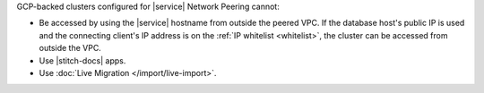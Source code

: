 GCP-backed clusters configured for |service| Network Peering cannot:

* Be accessed by using the |service| hostname from outside the peered
  VPC. If the database host's public IP is used and the connecting
  client's IP address is on the :ref:`IP whitelist <whitelist>`, the
  cluster can be accessed from outside the VPC.

* Use |stitch-docs| apps.

* Use :doc:`Live Migration </import/live-import>`.
